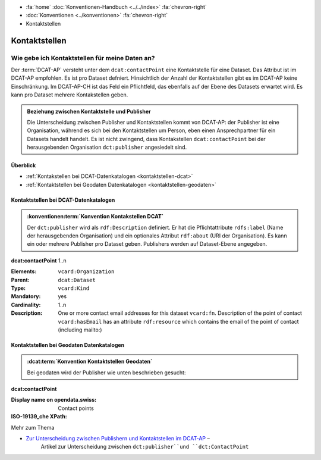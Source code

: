 .. container:: custom-breadcrumbs

   - :fa:`home` :doc:`Konventionen-Handbuch <../../index>` :fa:`chevron-right`
   - :doc:`Konventionen <../konventionen>` :fa:`chevron-right`
   - Kontaktstellen

*************************
Kontaktstellen
*************************

Wie gebe ich Kontaktstellen für meine Daten an?
==========================================================

.. container:: Intro

   Der :term:`DCAT-AP` versteht unter dem ``dcat:contactPoint`` eine Kontaktstelle
   für eine Dataset. Das Attribut ist im DCAT-AP empfohlen. Es ist pro Dataset
   defniert. Hinsichtlich der Anzahl der Kontaktstellen gibt es im DCAT-AP keine Einschränkung.
   Im DCAT-AP-CH ist das Feld ein Pflichtfeld, das ebenfalls auf der Ebene des Datasets erwartet wird.
   Es kann pro Dataset mehrere Kontakstellen geben.

.. admonition:: Beziehung zwischen Kontaktstelle und Publisher
   :class: general

   Die Unterscheidung zwischen Publisher und Kontaktstellen kommt von DCAT-AP: der Publisher ist eine
   Organisation, während es sich bei den Kontaktstellen um Person,
   eben einen Ansprechpartner für ein Datasets handelt handelt. Es ist nicht zwingend, dass Kontakstellen
   ``dcat:contactPoint`` bei der herausgebenden Organisation ``dct:publisher`` angesiedelt sind.

Überblick
-------------------------------------------

- :ref:`Kontakstellen bei DCAT-Datenkatalogen <kontaktstellen-dcat>`
- :ref:`Kontaktstellen bei Geodaten Datenkatalogen <kontaktstellen-geodaten>`

.. _kontaktstellen-dcat:

Kontaktstellen bei DCAT-Datenkatalogen
-----------------------------------------------

.. admonition:: :konventionen:term:`Konvention Kontakstellen DCAT`
   :class: konvention

   Der ``dct:publisher`` wird als ``rdf:Description`` definiert. Er hat die Pflichtattribute
   ``rdfs:label`` (Name der herausgebenden Organisation) und ein optionales Attribut
   ``rdf:about`` (URI der Organisation). Es kann ein oder mehrere Publisher pro Dataset geben.
   Publishers werden auf Dataset-Ebene angegeben.

.. container:: attribute

    **dcat:contactPoint** 1..n

    :Elements: ``vcard:Organization``
    :Parent: ``dcat:Dataset``
    :Type: ``vcard:Kind``
    :Mandatory: yes
    :Cardinality: 1..n
    :Description: One or more contact email addresses for this dataset
                  ``vcard:fn``. Description of the point of contact
                  ``vcard:hasEmail`` has an attribute ``rdf:resource`` which
                  contains the email of the point of contact (including mailto:)

    .. code-block:: xml
       :caption: dcat:contactPoint
       :emphasize-lines: 2,3,4,5,9,10,11,12

       <dcat:contactPoint>
           <vcard:Organization>
               <vcard:fn>Abteilung Lärm BAFU</vcard:fn>
               <vcard:hasEmail rdf:resource="mailto:noise@bafu.admin.ch"/>
           </vcard:Organization>
       </dcat:contactPoint>

       <dcat:contactPoint>
           <vcard:Individual>
               <vcard:fn>Sekretariat BAFU</vcard:fn>
               <vcard:hasEmail rdf:resource="mailto:sekretariat@bafu.admin.ch"/>
           </vcard:Individual>
       </dcat:contactPoint>

.. _kontaktstellen-geodaten:

Kontaktstellen bei Geodaten Datenkatalogen
-----------------------------------------------

.. admonition:: :dcat:term:`Konvention Kontaktstellen Geodaten`
   :class: konvention

   Bei geodaten wird der Publisher wie unten beschrieben gesucht:

.. container:: attribute

    **dcat:contactPoint**

    :Display name on opendata.swiss: Contact points
    :ISO-19139_che XPath:

    .. code-block:: xml
        :caption: The first one is taken in the following order:

        XPathValue('//gmd:identificationInfo//gmd:pointOfContact[.//gmd:CI_RoleCode/@codeListValue = "publisher"]//gmd:address//gmd:electronicMailAddress/gco:CharacterString/text()'),  # noqa
        XPathValue('//gmd:identificationInfo//gmd:pointOfContact[.//gmd:CI_RoleCode/@codeListValue = "owner"]//gmd:address//gmd:electronicMailAddress/gco:CharacterString/text()'),  # noqa
        XPathValue('//gmd:identificationInfo//gmd:pointOfContact[.//gmd:CI_RoleCode/@codeListValue = "pointOfContact"]//gmd:address//gmd:electronicMailAddress/gco:CharacterString/text()'),  # noqa
        XPathValue('//gmd:identificationInfo//gmd:pointOfContact[.//gmd:CI_RoleCode/@codeListValue = "distributor"]//gmd:address//gmd:electronicMailAddress/gco:CharacterString/text()'),  # noqa
        XPathValue('//gmd:identificationInfo//gmd:pointOfContact[.//gmd:CI_RoleCode/@codeListValue = "custodian"]//gmd:address//gmd:electronicMailAddress/gco:CharacterString/text()'),  # noqa
        XPathValue('//gmd:contact//che:CHE_CI_ResponsibleParty//gmd:address//gmd:electronicMailAddress/gco:CharacterString/text()'),  # noqa

    .. code-block:: xml
       :caption: Example of getting dcat:contactPoint: codeListValue="pointOfContact" was found
       :emphasize-lines: 1,2,6,8,9,10,16,17

       <gmd:identificationInfo>
           <gmd:pointOfContact>
              <gmd:CI_ResponsibleParty>
                 <gmd:contactInfo>
                    <gmd:CI_Contact>
                       <gmd:address>
                          <gmd:CI_Address>
                             <gmd:electronicMailAddress>
                                <gco:CharacterString>gerhard.schuwerk@astra.admin.ch</gco:CharacterString>
                             </gmd:electronicMailAddress>
                          </gmd:CI_Address>
                       </gmd:address>
                    </gmd:CI_Contact>
                 </gmd:contactInfo>
                 <gmd:role>
                    <gmd:CI_RoleCode codeList="http://www.isotc211.org/2005/resources/codeList.xml#CI_RoleCode"
                                     codeListValue="pointOfContact"/>
                 </gmd:role>
             </gmd:CI_ResponsibleParty>
          <gmd:pointOfContact>
       </gmd:identificationInfo>

.. container:: materialien

   Mehr zum Thema

- `Zur Unterscheidung zwischen Publishern und Kontaktstellen im DCAT-AP <https://joinup.ec.europa.eu/release/how-are-publisher-and-contact-point-modelled>`__ –
   Artikel zur Unterscheidung zwischen ``dct:publisher``und ``dct:ContactPoint``


